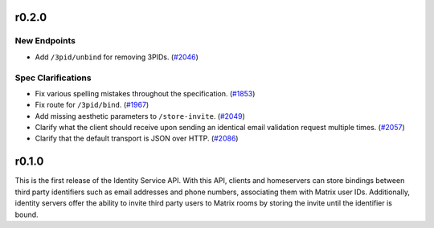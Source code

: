 r0.2.0
======

New Endpoints
-------------

- Add ``/3pid/unbind`` for removing 3PIDs. (`#2046 <https://github.com/matrix-org/matrix-doc/issues/2046>`_)


Spec Clarifications
-------------------

- Fix various spelling mistakes throughout the specification. (`#1853 <https://github.com/matrix-org/matrix-doc/issues/1853>`_)
- Fix route for ``/3pid/bind``. (`#1967 <https://github.com/matrix-org/matrix-doc/issues/1967>`_)
- Add missing aesthetic parameters to ``/store-invite``. (`#2049 <https://github.com/matrix-org/matrix-doc/issues/2049>`_)
- Clarify what the client should receive upon sending an identical email validation request multiple times. (`#2057 <https://github.com/matrix-org/matrix-doc/issues/2057>`_)
- Clarify that the default transport is JSON over HTTP. (`#2086 <https://github.com/matrix-org/matrix-doc/issues/2086>`_)


r0.1.0
======

This is the first release of the Identity Service API. With this API, clients and
homeservers can store bindings between third party identifiers such as email addresses
and phone numbers, associating them with Matrix user IDs. Additionally, identity
servers offer the ability to invite third party users to Matrix rooms by storing
the invite until the identifier is bound.
